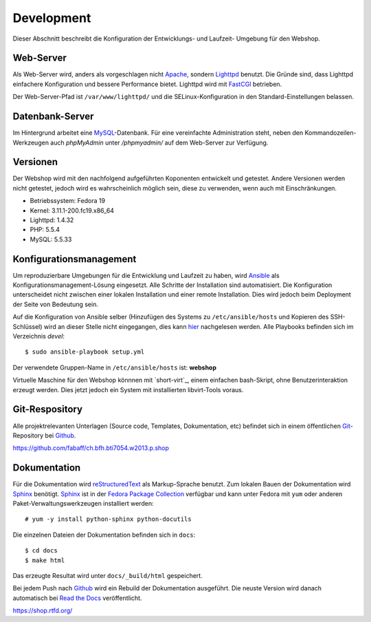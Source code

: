 .. 

Development
===========
Dieser Abschnitt beschreibt die Konfiguration der Entwicklungs- und Laufzeit-
Umgebung für den Webshop.

Web-Server
----------
Als Web-Server wird, anders als vorgeschlagen nicht `Apache`_, sondern
`Lighttpd`_ benutzt. Die Gründe sind, dass Lighttpd einfachere Konfiguration
und bessere Performance bietet. Lighttpd wird mit `FastCGI`_ betrieben.

Der Web-Server-Pfad ist ``/var/www/lighttpd/`` und die SELinux-Konfiguration
in den Standard-Einstellungen belassen.

.. _Apache: http://apache.org/
.. _Lighttpd: http://www.lighttpd.net/
.. _FastCGI: http://www.fastcgi.com/drupal/

Datenbank-Server
----------------
Im Hintergrund arbeitet eine `MySQL`_-Datenbank. Für eine vereinfachte
Administration steht, neben den Kommandozeilen-Werkzeugen auch `phpMyAdmin`
unter `/phpmyadmin/` auf dem Web-Server zur Verfügung. 

.. _MySQL: http://www.mysql.com/
.. _phpMyAdmin: http://www.phpmyadmin.net

Versionen
---------
Der Webshop wird mit den nachfolgend aufgeführten Koponenten entwickelt und
getestet. Andere Versionen werden nicht getestet, jedoch wird es wahrscheinlich
möglich sein, diese zu verwenden, wenn auch mit Einschränkungen.

- Betriebssystem: Fedora 19
- Kernel: 3.11.1-200.fc19.x86_64
- Lighttpd: 1.4.32
- PHP: 5.5.4
- MySQL: 5.5.33

Konfigurationsmanagement
------------------------
Um reproduzierbare Umgebungen für die Entwicklung und Laufzeit zu haben, wird
`Ansible`_ als Konfigurationsmanagement-Lösung eingesetzt. Alle Schritte der
Installation sind automatisiert. Die Konfiguration unterscheidet nicht zwischen
einer lokalen Installation und einer remote Installation. Dies wird jedoch beim
Deployment der Seite von Bedeutung sein.

Auf die Konfiguration von Ansible selber (Hinzufügen des Systems zu
``/etc/ansible/hosts`` und Kopieren des SSH-Schlüssel) wird an dieser Stelle
nicht eingegangen, dies kann `hier`_ nachgelesen werden. Alle Playbooks
befinden sich im Verzeichnis `devel`::

    $ sudo ansible-playbook setup.yml

Der verwendete Gruppen-Name in ``/etc/ansible/hosts`` ist: **webshop**

Virtuelle Maschine für den Webshop könnnen mit `short-virt`_, einem
einfachen bash-Skript, ohne Benutzerinteraktion erzeugt werden. Dies jetzt
jedoch ein System mit installierten libvirt-Tools voraus.

.. _Ansible: https://github.com/ansible/ansible
.. _hier: https://github.com/fabaff/fedora-ansible/blob/master/README.md
.. _shop-virt: https://github.com/fabaff/ch.bfh.bti7054.w2013.p.shop/blob/master/devel/shop-virt

Git-Respository
---------------
Alle projektrelevanten Unterlagen (Source code, Templates, Dokumentation, etc)
befindet sich in einem öffentlichen `Git`_-Repository bei `Github`_.

https://github.com/fabaff/ch.bfh.bti7054.w2013.p.shop 

.. _Github: https://github.com
.. _Git: http://git-scm.com/

Dokumentation
-------------
Für die Dokumentation wird `reStructuredText`_ als Markup-Sprache benutzt. Zum
lokalen Bauen der Dokumentation wird `Sphinx`_ benötigt. `Sphinx`_ ist in der 
`Fedora Package Collection`_ verfügbar und kann unter Fedora mit ``yum`` oder
anderen Paket-Verwaltungswerkzeugen installiert werden::

    # yum -y install python-sphinx python-docutils

Die einzelnen Dateien der Dokumentation befinden sich in ``docs``::

    $ cd docs
    $ make html

Das erzeugte Resultat wird unter ``docs/_build/html`` gespeichert.

Bei jedem Push nach `Github`_ wird ein Rebuild der Dokumentation ausgeführt.
Die neuste Version wird danach automatisch bei `Read the Docs`_ veröffentlicht.

https://shop.rtfd.org/

.. _Sphinx: http://sphinx-doc.org/
.. _reStructuredText: http://docutils.sf.net/rst.html
.. _Fedora Package Collection: https://admin.fedoraproject.org/pkgdb/acls/name/python-sphinx
.. _Read the Docs: https://readthedocs.org/
